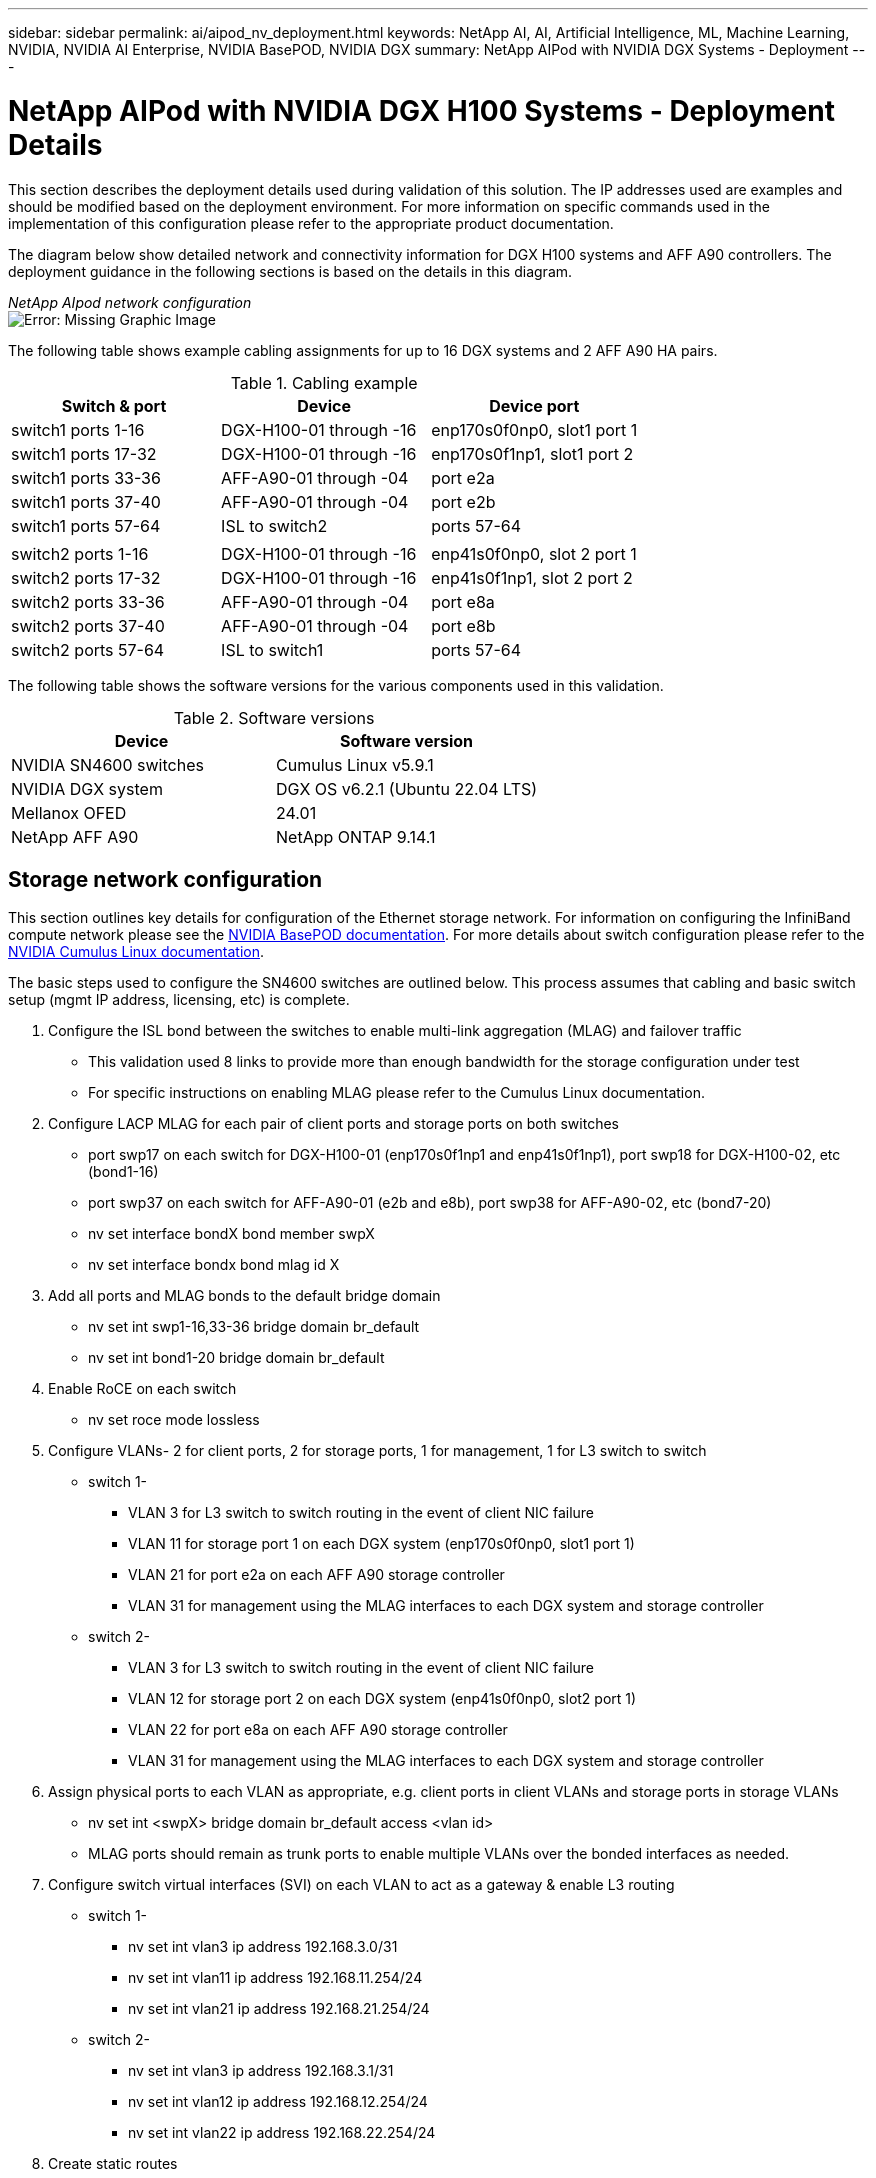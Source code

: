 ---
sidebar: sidebar
permalink: ai/aipod_nv_deployment.html
keywords: NetApp AI, AI, Artificial Intelligence, ML, Machine Learning, NVIDIA, NVIDIA AI Enterprise, NVIDIA BasePOD, NVIDIA DGX
summary: NetApp AIPod with NVIDIA DGX Systems - Deployment
---

= NetApp AIPod with NVIDIA DGX H100 Systems - Deployment Details
:hardbreaks:
:nofooter:
:icons: font
:linkattrs:
:imagesdir: ./../media/

[.lead]
This section describes the deployment details used during validation of this solution. The IP addresses used are examples and should be modified based on the deployment environment. For more information on specific commands used in the implementation of this configuration please refer to the appropriate product documentation.  

The diagram below show detailed network and connectivity information for DGX H100 systems and AFF A90 controllers. The deployment guidance in the following sections is based on the details in this diagram. 

_NetApp AIpod network configuration_
image:aipod_nv_a90_netdetail.png[Error: Missing Graphic Image]

The following table shows example cabling assignments for up to 16 DGX systems and 2 AFF A90 HA pairs. 

.Cabling example
|===
|Switch & port  |Device |Device port

|switch1 ports 1-16   
|DGX-H100-01 through -16     
|enp170s0f0np0, slot1 port 1

|switch1 ports 17-32  
|DGX-H100-01 through -16     
|enp170s0f1np1, slot1 port 2

|switch1 ports 33-36  
|AFF-A90-01 through -04      
|port e2a

|switch1 ports 37-40  
|AFF-A90-01 through -04      
|port e2b

|switch1 ports 57-64  
|ISL to switch2              
|ports 57-64

|
|
|

|switch2 ports 1-16   
|DGX-H100-01 through -16     
|enp41s0f0np0, slot 2 port 1

|switch2 ports 17-32  
|DGX-H100-01 through -16     
|enp41s0f1np1, slot 2 port 2

|switch2 ports 33-36  
|AFF-A90-01 through -04      
|port e8a

|switch2 ports 37-40  
|AFF-A90-01 through -04      
|port e8b

|switch2 ports 57-64  
|ISL to switch1              
|ports 57-64
|===

The following table shows the software versions for the various components used in this validation.

.Software versions
|===
|Device  |Software version

|NVIDIA SN4600 switches   
|Cumulus Linux v5.9.1     

|NVIDIA DGX system 
|DGX OS v6.2.1 (Ubuntu 22.04 LTS)   

|Mellanox OFED
|24.01

|NetApp AFF A90 
|NetApp ONTAP 9.14.1
|===

== Storage network configuration
This section outlines key details for configuration of the Ethernet storage network. For information on configuring the InfiniBand compute network please see the link:https://nvdam.widen.net/s/nfnjflmzlj/nvidia-dgx-basepod-reference-architecture[NVIDIA BasePOD documentation]. For more details about switch configuration please refer to the link:https://docs.nvidia.com/networking-ethernet-software/cumulus-linux-59/[NVIDIA Cumulus Linux documentation].

The basic steps used to configure the SN4600 switches are outlined below. This process assumes that cabling and basic switch setup (mgmt IP address, licensing, etc) is complete.

. Configure the ISL bond between the switches to enable multi-link aggregation (MLAG) and failover traffic
    * This validation used 8 links to provide more than enough bandwidth for the storage configuration under test 
    * For specific instructions on enabling MLAG please refer to the Cumulus Linux documentation. 
. Configure LACP MLAG for each pair of client ports and storage ports on both switches
    * port swp17 on each switch for DGX-H100-01 (enp170s0f1np1 and enp41s0f1np1), port swp18 for DGX-H100-02, etc (bond1-16)
    * port swp37 on each switch for AFF-A90-01 (e2b and e8b), port swp38 for AFF-A90-02, etc (bond7-20)
    * nv set interface bondX bond member swpX
    * nv set interface bondx bond mlag id X
. Add all ports and MLAG bonds to the default bridge domain
    * nv set int swp1-16,33-36 bridge domain br_default
    * nv set int bond1-20 bridge domain br_default
. Enable RoCE on each switch
    * nv set roce mode lossless
. Configure VLANs- 2 for client ports, 2 for storage ports, 1 for management, 1 for L3 switch to switch 
    * switch 1-
    ** VLAN 3 for L3 switch to switch routing in the event of client NIC failure
    ** VLAN 11 for storage port 1 on each DGX system (enp170s0f0np0, slot1 port 1)
    ** VLAN 21 for port e2a on each AFF A90 storage controller
    ** VLAN 31 for management using the MLAG interfaces to each DGX system and storage controller
    * switch 2-
    ** VLAN 3 for L3 switch to switch routing in the event of client NIC failure
    ** VLAN 12 for storage port 2 on each DGX system (enp41s0f0np0, slot2 port 1)
    ** VLAN 22 for port e8a on each AFF A90 storage controller
    ** VLAN 31 for management using the MLAG interfaces to each DGX system and storage controller
. Assign physical ports to each VLAN as appropriate, e.g. client ports in client VLANs and storage ports in storage VLANs
    * nv set int <swpX> bridge domain br_default access <vlan id>
    * MLAG ports should remain as trunk ports to enable multiple VLANs over the bonded interfaces as needed. 
. Configure switch virtual interfaces (SVI) on each VLAN to act as a gateway & enable L3 routing
    * switch 1-
    ** nv set int vlan3 ip address 192.168.3.0/31
    ** nv set int vlan11 ip address 192.168.11.254/24
    ** nv set int vlan21 ip address 192.168.21.254/24
    * switch 2-
    ** nv set int vlan3 ip address 192.168.3.1/31
    ** nv set int vlan12 ip address 192.168.12.254/24
    ** nv set int vlan22 ip address 192.168.22.254/24
. Create static routes 
    * Static routes are automatically created for subnets on the same switch
    * Additional static routes are required for switch to switch routing in the event of a client link failure
    ** switch 1- 
    *** nv set vrf default router static 192.168.12.0/24 via 192.168.3.1
    *** nv set vrf default router static 192.168.22.0/24 via 192.168.3.1
    ** switch 2- 
    *** nv set vrf default router static 192.168.11.0/24 via 192.168.3.0
    *** nv set vrf default router static 192.168.21.0/24 via 192.168.3.0

== Storage system configuration
This section describes key details for configuration of the A90 storage system for this solution. For more details about configuration of ONTAP systems please refer to the [ONTAP documentation]. The diagram below shows the logical configuration of the storage system. 

_NetApp A90 storage cluster logical configuration_
image:aipod_nv_a90_logical.png[Error: Missing Graphic Image]

The basic steps used to configure the storage system are outlined below. This process assumes that basic storage cluster installation has been completed. 

. Configure 1 aggregate on each controller with all available partitions minus 1 spare
    * aggr create -node <node> -aggregate <node>_data01 -diskcount <47>
. Configure ifgrps on each controller
    * a11a on controller 1, a21a on controller 2, a31a on controller 3, a41a on controller 4
    * net port ifgrp create -node <node> -ifgrp <ifgrp> -mode multimode_lacp -distr-function port
    * net port ifgrp add-port -node <node> -ifgrp <ifgrp> -ports <node>:e2b,<node>:e8b
. Configure mgmt vlan port on ifgrp on each controller
    * net port vlan create -node aff-a90-01 -port a11a -vlan-id 31
    * net port vlan create -node aff-a90-02 -port a21a -vlan-id 31
. Create broadcast domains
    * broadcast-domain create -broadcast-domain vlan21 -mtu 9000 -ports aff-a90-01:e2a,aff-a90-02:e2a,aff-a90-03:e2a,aff-a90-04:e2a
    * broadcast-domain create -broadcast-domain vlan22 -mtu 9000 -ports aff-a90-01:e8a,aff-a90-02:e8a,aff-a90-03:e8a,aff-a90-04:e8a
    * broadcast-domain create -broadcast-domain vlan31 -mtu 9000 -ports aff-a90-01:a11a-31,aff-a90-02:a21a-31,aff-a90-03:a31a-31,aff-a90-04:a41a-31
. Create management SVM
    * 
. Configure management SVM
    * create LIF
    ** net int create -vserver basepod-mgmt -lif vlan31-01 -home-node aff-a90-01 -home-port a11a-31 -address 192.168.31.X -netmask 255.255.255.0
    * create FlexGroup volumes-
    ** vol create -vserver basepod-mgmt -volume home -size 10T -auto-provision-as flexgroup -junction-path /home
    ** vol create -vserver basepod-mgmt -volume cm -size 10T -auto-provision-as flexgroup -junction-path /cm
    * create export policy 
    ** export-policy rule create -vserver basepod-mgmt -policy default -client-match 192.168.31.0/24 -rorule sys -rwrule sys -superuser sys
. Create data SVM
    * 
. Configure data SVM
    * configure SVM for RDMA support
    ** vserver modify -vserver basepod-data -rdma enabled
    * create LIFs
    ** net int create -vserver basepod-data -lif c1-2a-lif1 -home-node aff-a90-01 -home-port e2a -address 192.168.21.101 -netmask 255.255.255.0
    ** net int create -vserver basepod-data -lif c1-2a-lif2 -home-node aff-a90-01 -home-port e2a -address 192.168.21.102 -netmask 255.255.255.0
    ** net int create -vserver basepod-data -lif c1-8a-lif1 -home-node aff-a90-01 -home-port e8a -address 192.168.22.101 -netmask 255.255.255.0
    ** net int create -vserver basepod-data -lif c1-8a-lif2 -home-node aff-a90-01 -home-port e8a -address 192.168.22.102 -netmask 255.255.255.0
    ** net int create -vserver basepod-data -lif c2-2a-lif1 -home-node aff-a90-02 -home-port e2a -address 192.168.21.103 -netmask 255.255.255.0
    ** net int create -vserver basepod-data -lif c2-2a-lif2 -home-node aff-a90-02 -home-port e2a -address 192.168.21.104 -netmask 255.255.255.0
    ** net int create -vserver basepod-data -lif c2-8a-lif1 -home-node aff-a90-02 -home-port e8a -address 192.168.22.103 -netmask 255.255.255.0
    ** net int create -vserver basepod-data -lif c2-8a-lif2 -home-node aff-a90-02 -home-port e8a -address 192.168.22.104 -netmask 255.255.255.0
. Configure LIFs for RDMA access
    * Starting with ONTAP 9.15.1, physical interfaces automatically configure appropriate DSCP values (DSCP 26) for end-to-end RoCE support. 
    * net int modify -vserver basepod-data -lif * -rdma-protocols roce
. Configure NFS parameters on the data SVM
    * nfs modify -vserver basepod-data -v4.1 enabled -v4.1-pnfs enabled -v4.1-trunking enabled -tcp-max-transfer-size 262144
. Create FlexGroup volumes-
    * vol create -vserver basepod-data -volume data -size 100T -auto-provision-as flexgroup -junction-path /data  
. Create export policy 
    * export-policy rule create -vserver basepod-data -policy default -client-match 192.168.11.0/24 -rorule sys -rwrule sys -superuser sys 
    * export-policy rule create -vserver basepod-data -policy default -client-match 192.168.11.0/24 -rorule sys -rwrule sys -superuser sys
. create routes
    * route add -vserver basepod_data -destination 192.168.11.0/24 -gateway 192.168.21.254 metric 20
    * route add -vserver basepod_data -destination 192.168.11.0/24 -gateway 192.168.22.254 metric 30
    * route add -vserver basepod_data -destination 192.168.12.0/24 -gateway 192.168.22.254 metric 20
    * route add -vserver basepod_data -destination 192.168.12.0/24 -gateway 192.168.21.254 metric 30  

=== DGX H100 configuration for RoCE storage access
This section describes key details for configuration of the DGX H100 systems. Many of these configuration items can be included in the OS image deployed to the DGX systems or implemented by Base Command Manager at boot time. They are listed here for reference, for more information on configuring nodes and software images in BCM please see the link:https://docs.nvidia.com/base-command-manager/index.html#overview[BCM documentation]. 

. Install additional packages
    * ipmitool
    * python3-pip
. Install Python packages
  * paramiko
  * matplotlib
. Reconfigure dpkg after package installation
  * dpkg --configure -a
. Install MOFED
. Set mst values for performance tuning
  * mstconfig -y -d <aa:00.0,29:00.0> set ADVANCED_PCI_SETTINGS=1 NUM_OF_VFS=0 MAX_ACC_OUT_READ=44
. Reset the adapters after modifying settings
  * mlxfwreset -d <aa:00.0,29:00.0> -y reset
. Set MaxReadReq on PCI devices
  * setpci -s <aa:00.0,29:00.0> 68.W=5957
. Set RX and TX ring buffer size
  * ethtool -G <enp170s0f0np0,enp41s0f0np0> rx 8192 tx 8192
. Set PFC and DSCP using mlnx_qos
  * mlnx_qos -i <enp170s0f0np0,enp41s0f0np0> --pfc 0,0,0,1,0,0,0,0 --trust=dscp --cable_len=3
. Set ToS for RoCE traffic on network ports
  * echo 106 > /sys/class/infiniband/<mlx5_7,mlx5_1>/tc/1/traffic_class
. Configure each storage NIC with an IP address on appropriate subnet
. configure static routes for primary & secondary paths to each storage subnet
  * route add –net 192.168.21.0/24 gw 192.168.11.254 metric 20
  * route add –net 192.168.21.0/24 gw 192.168.12.254 metric 30
  * route add –net 192.168.22.0/24 gw 192.168.12.254 metric 20
  * route add –net 192.168.22.0/24 gw 192.168.11.254 metric 30
. Mount /home volume
  * mount -o vers=3,nconnect=16,rsize=262144,wsize=262144 192.168.31.X:/home /home
. Mount /data volume 
  * The following mount options were used when mounting the data volume-
  ** vers=4.1                  # enables pNFS for parallel access to multiple storage nodes
  ** proto=rdma                # sets the transfer protocol to RDMA instead of the default TCP
  ** max_connect=16            # enables NFS session trunking to aggregate storage port bandwidth
  ** write=eager               # improves write performance of buffered writes
  ** rsize=262144,wsize=262144 # sets the I/O transfer size to 256k

